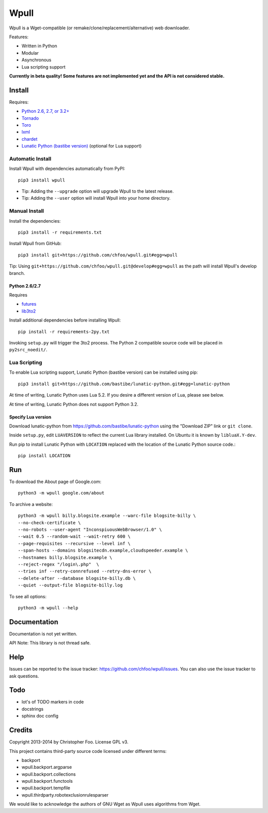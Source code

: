 =====
Wpull
=====

Wpull is a Wget-compatible (or remake/clone/replacement/alternative) web downloader.

Features:

* Written in Python
* Modular
* Asynchronous
* Lua scripting support

.. image:: https://travis-ci.org/chfoo/wpull.png
   :target: https://travis-ci.org/chfoo/wpull
   :alt: Travis CI build status

**Currently in beta quality! Some features are not implemented yet and the API is not considered stable.**


Install
=======

Requires:

* `Python 2.6, 2.7, or 3.2+ <http://python.org/download/>`_
* `Tornado <https://pypi.python.org/pypi/tornado>`_
* `Toro <https://pypi.python.org/pypi/toro>`_
* `lxml <https://pypi.python.org/pypi/lxml>`_
* `chardet <https://pypi.python.org/pypi/chardet>`_
* `Lunatic Python (bastibe version) <https://github.com/bastibe/lunatic-python>`_ (optional for Lua support)


Automatic Install
+++++++++++++++++

Install Wpull with dependencies automatically from PyPI::

    pip3 install wpull

* Tip: Adding the ``--upgrade`` option will upgrade Wpull to the latest release.
* Tip: Adding the ``--user`` option will install Wpull into your home directory.


Manual Install
++++++++++++++

Install the dependencies::

    pip3 install -r requirements.txt

Install Wpull from GitHub::

    pip3 install git+https://github.com/chfoo/wpull.git#egg=wpull

Tip: Using ``git+https://github.com/chfoo/wpull.git@develop#egg=wpull`` as the path will install Wpull's develop branch.


Python 2.6/2.7
--------------

Requires

* `futures <https://pypi.python.org/pypi/futures>`_
* `lib3to2 <https://bitbucket.org/amentajo/lib3to2>`_

Install additional dependencies before installing Wpull::

    pip install -r requirements-2py.txt

Invoking ``setup.py`` will trigger the 3to2 process. The Python 2 compatible source code will be placed in ``py2src_noedit/``.


Lua Scripting
+++++++++++++

To enable Lua scripting support, Lunatic Python (bastibe version) can be installed using pip::

    pip3 install git+https://github.com/bastibe/lunatic-python.git#egg=lunatic-python

At time of writing, Lunatic Python uses Lua 5.2. If you desire a different version of Lua, please see below.

At time of writing, Lunatic Python does not support Python 3.2.


Specify Lua version
-------------------

Download lunatic-python from https://github.com/bastibe/lunatic-python using the "Download ZIP" link or ``git clone``.

Inside ``setup.py``, edit ``LUAVERSION`` to reflect the current Lua library installed. On Ubuntu it is known by ``libluaX.Y-dev``.

Run pip to install Lunatic Python with ``LOCATION`` replaced with the location of the Lunatic Python source code.::

    pip install LOCATION


Run
===

To download the About page of Google.com::

    python3 -m wpull google.com/about

To archive a website::

    python3 -m wpull billy.blogsite.example --warc-file blogsite-billy \
    --no-check-certificate \
    --no-robots --user-agent "InconspiuousWebBrowser/1.0" \
    --wait 0.5 --random-wait --wait-retry 600 \
    --page-requisites --recursive --level inf \
    --span-hosts --domains blogsitecdn.example,cloudspeeder.example \
    --hostnames billy.blogsite.example \
    --reject-regex "/login\.php"  \
    --tries inf --retry-connrefused --retry-dns-error \
    --delete-after --database blogsite-billy.db \
    --quiet --output-file blogsite-billy.log

To see all options::

    python3 -m wpull --help


Documentation
=============

Documentation is not yet written.

API Note: This library is not thread safe.


Help
====

Issues can be reported to the issue tracker: https://github.com/chfoo/wpull/issues. You can also use the issue tracker to ask questions.


Todo
====

* lot's of TODO markers in code
* docstrings
* sphinx doc config


Credits
=======

Copyright 2013-2014 by Christopher Foo. License GPL v3.

This project contains third-party source code licensed under different terms:

* backport
* wpull.backport.argparse
* wpull.backport.collections
* wpull.backport.functools
* wpull.backport.tempfile
* wpull.thirdparty.robotexclusionrulesparser

We would like to acknowledge the authors of GNU Wget as Wpull uses algorithms from Wget.

